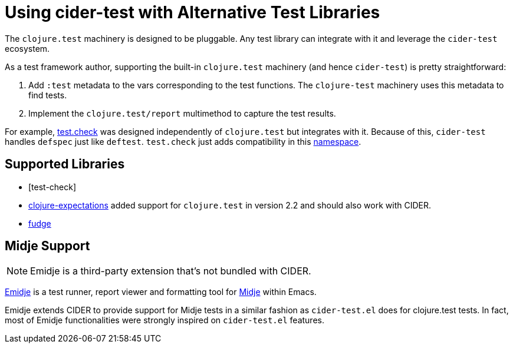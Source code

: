 = Using cider-test with Alternative Test Libraries

The `clojure.test` machinery is designed to be pluggable. Any test
library can integrate with it and leverage the `cider-test`
ecosystem.

As a test framework author, supporting the built-in `clojure.test` machinery
(and hence `cider-test`) is pretty straightforward:

. Add `:test` metadata to the vars corresponding to the test
functions. The `clojure-test` machinery uses this metadata to
find tests.
. Implement the `clojure.test/report` multimethod to capture the test results.

For example, https://github.com/clojure/test.check[test.check] was designed independently of `clojure.test`
but integrates with it. Because of this, `cider-test` handles
`defspec` just like `deftest`. `test.check` just adds compatibility in this
https://github.com/clojure/test.check/blob/24f74b83f1c7a032f98efdcc1db9d74b3a6a794d/src/main/clojure/clojure/test/check/clojure_test.cljc[namespace].

== Supported Libraries

* [test-check]
* https://github.com/clojure-expectations/expectations[clojure-expectations] added
support for `clojure.test` in version 2.2 and should also work with CIDER.
* https://github.com/jimpil/fudje[fudge]

== Midje Support

NOTE: Emidje is a third-party extension that's not bundled with CIDER.

https://github.com/nubank/emidje[Emidje] is a test runner, report
viewer and formatting tool for
https://github.com/marick/Midje[Midje] within Emacs.

Emidje extends CIDER to provide support for Midje tests in a similar
fashion as `cider-test.el` does for clojure.test tests. In fact, most of
Emidje functionalities were strongly inspired on `cider-test.el`
features.
